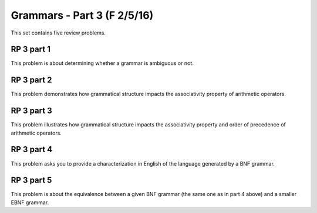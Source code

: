.. This file is part of the OpenDSA eTextbook project. See
.. http://algoviz.org/OpenDSA for more details.
.. Copyright (c) 2012-13 by the OpenDSA Project Contributors, and
.. distributed under an MIT open source license.

.. avmetadata:: 
   :author: David Furcy and Tom Naps

============================
Grammars - Part 3 (F 2/5/16)
============================


This set contains five review problems.

RP 3 part 1
-----------

This problem is about determining whether a grammar is ambiguous or not.

.. avembed:: Exercises/PL/RP3part1.html ka

RP 3 part 2
-----------

This problem demonstrates how grammatical structure impacts the
associativity property of arithmetic operators.

.. avembed:: Exercises/PL/RP3part2.html ka


RP 3 part 3
-----------

This problem illustrates how grammatical structure impacts the
associativity property and order of precedence of arithmetic
operators.

.. avembed:: Exercises/PL/RP3part3.html ka

RP 3 part 4
-----------

This problem asks you to provide a characterization in English of the
language generated by a BNF grammar.

.. avembed:: Exercises/PL/RP3part4.html ka

RP 3 part 5
-----------

This problem is about the equivalence between a given BNF grammar (the
same one as in part 4 above) and a smaller EBNF grammar.

.. avembed:: Exercises/PL/RP3part5.html ka
